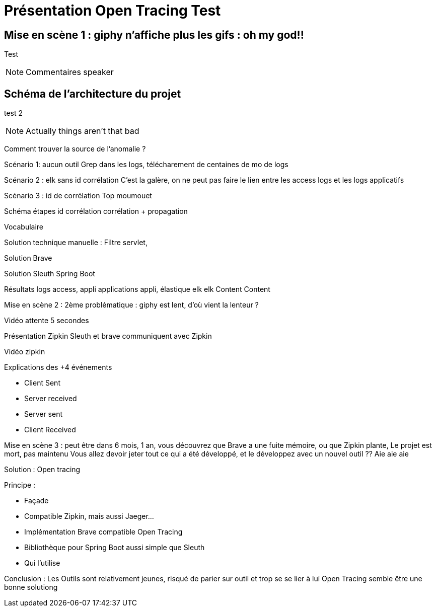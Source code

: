 = Présentation Open Tracing Test

== Mise en scène 1 : giphy n'affiche plus les gifs : oh my god!!

Test
[NOTE.speaker]
--
Commentaires speaker
--


== Schéma de l'architecture du projet
test 2

[NOTE.speaker]
--
Actually things aren't that bad
--

Comment trouver la source de l'anomalie ?


Scénario 1: aucun outil
Grep dans les logs, télécharement de centaines de mo de logs

Scénario 2 : elk sans id corrélation
C'est la galère, on ne peut pas faire le lien entre les access logs et les logs applicatifs

Scénario 3 : id de corrélation
Top moumouet

Schéma étapes id corrélation corrélation + propagation

Vocabulaire

Solution technique manuelle : Filtre servlet,

Solution Brave

Solution Sleuth Spring Boot

Résultats logs access, appli applications appli, élastique elk elk
Content Content

Mise en scène 2 :
2ème problématique : giphy est lent, d'où vient la lenteur ?

Vidéo attente 5 secondes

Présentation Zipkin
Sleuth et brave communiquent avec Zipkin

Vidéo zipkin

Explications des +4 événements

 * Client Sent
 * Server received
 * Server sent
 * Client Received


Mise en scène 3 : peut être dans 6 mois, 1 an, vous découvrez que Brave a une fuite mémoire, ou que Zipkin plante,
Le projet est mort, pas maintenu
Vous allez devoir jeter tout ce qui a été développé, et le développez avec un nouvel outil ??
Aie aie aie

Solution : Open tracing

Principe :

* Façade
* Compatible Zipkin, mais aussi Jaeger...
* Implémentation Brave compatible Open Tracing
* Bibliothèque pour Spring Boot aussi simple que Sleuth
* Qui l'utilise

Conclusion :
Les Outils sont relativement jeunes, risqué de parier sur outil et trop se se lier à lui
Open Tracing semble être une bonne solutiong






